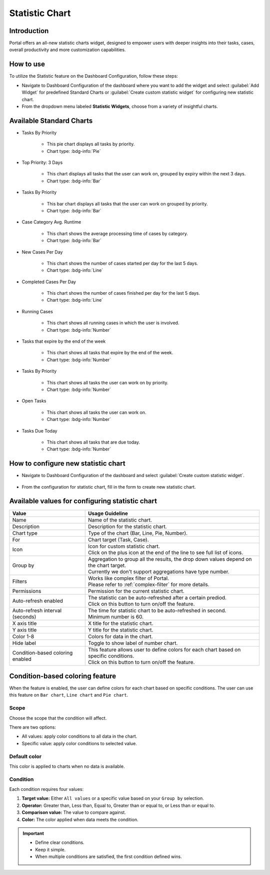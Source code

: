.. _statistic-chart:

Statistic Chart
***************

Introduction
------------

Portal offers an all-new statistic charts widget, designed to empower users with deeper insights into their tasks, cases, overall productivity and more customization capabilities.

How to use
----------

To utilize the Statistic feature on the Dashboard Configuration, follow these steps:

- Navigate to Dashboard Configuration of the dashboard where you want to add the widget and select :guilabel:`Add Widget` for predefined Standard Charts or :guilabel:`Create custom statistic widget` for configuring new statistic chart.

- From the dropdown menu labeled **Statistic Widgets**, choose from a variety of insightful charts.

|statistic-widget-list-page|

Available Standard Charts
-------------------------

- Tasks By Priority

    |tasks-by-prior-pie-chart|

    - This pie chart displays all tasks by priority.
    - Chart type: :bdg-info:`Pie`

- Top Priority: 3 Days

    |top-prior-chart|

    - This chart displays all tasks that the user can work on, grouped by expiry within the next 3 days.
    - Chart type: :bdg-info:`Bar`

- Tasks By Priority
 
    |tasks-by-prior-bar-chart|

    - This bar chart displays all tasks that the user can work on grouped by priority.
    - Chart type: :bdg-info:`Bar`

- Case Category Avg. Runtime

    |avg-runtime-chart|

    - This chart shows the average processing time of cases by category. 
    - Chart type: :bdg-info:`Bar`

- New Cases Per Day

    |new-cases-chart|

    - This chart shows the number of cases started per day for the last 5 days.
    - Chart type: :bdg-info:`Line`

- Completed Cases Per Day

    |completed-cases-chart|

    - This chart shows the number of cases finished per day for the last 5 days.
    - Chart type: :bdg-info:`Line`

- Running Cases

    |running-cases-chart|

    - This chart shows all running cases in which the user is involved.
    - Chart type: :bdg-info:`Number`

- Tasks that expire by the end of the week

    |tasks-expire-end-week-chart|

    - This chart shows all tasks that expire by the end of the week.
    - Chart type: :bdg-info:`Number`

- Tasks By Priority

    |tasks-by-prior-number-chart|

    - This chart shows all tasks the user can work on by priority.
    - Chart type: :bdg-info:`Number`

- Open Tasks

    |open-tasks-chart|

    - This chart shows all tasks the user can work on.
    - Chart type: :bdg-info:`Number`

- Tasks Due Today

    |due-today-chart|

    - This chart shows all tasks that are due today.
    - Chart type: :bdg-info:`Number`
    
How to configure new statistic chart
------------------------------------

- Navigate to Dashboard Configuration of the dashboard and select :guilabel:`Create custom statistic widget`.

    |create-new-custom-statistic-widget|

- From the configuration for statistic chart, fill in the form to create new statistic chart.

    |custom-statistic-widget-configuration-page|

Available values for configuring statistic chart 
------------------------------------------------

.. list-table::

 * - **Value**
   - **Usage Guideline**
 * - Name
   - | Name of the statistic chart.
 * - Description
   - | Description for the statistic chart.
 * - Chart type
   - | Type of the chart (Bar, Line, Pie, Number).
 * - For
   - | Chart target (Task, Case).
 * - Icon
   - | Icon for custom statistic chart.
     | Click on the plus icon at the end of the line to see full list of icons.
 * - Group by
   - | Aggregation to group all the results, the drop down values depend on the chart target.
     | Currently we don't support aggregations have type number.
 * - Filters
   - | Works like complex filter of Portal.
     | Please refer to :ref:`complex-filter` for more details.
 * - Permissions
   - | Permission for the current statistic chart.
 * - Auto-refresh enabled
   - | The statistic can be auto-refreshed after a certain prediod.
     | Click on this button to turn on/off the feature.
 * - Auto-refresh interval (seconds)
   - | The time for statistic chart to be auto-refreshed in second.
     | Minimum number is 60.
 * - X axis title
   - | X title for the statistic chart.
 * - Y axis title
   - | Y title for the statistic chart.
 * - Color 1-8
   - | Colors for data in the chart.
 * - Hide label
   - | Toggle to show label of number chart.
 * - Condition-based coloring enabled
   - | This feature allows user to define colors for each chart based on specific conditions.
     | Click on this button to turn on/off the feature.

Condition-based coloring feature
--------------------------------

When the feature is enabled, the user can define colors for each chart based on specific conditions. The user can use this feature on ``Bar chart``, ``Line chart`` and ``Pie chart``.

    |condition-based-coloring-enabled|

Scope
~~~~~

Choose the scope that the condition will affect.

There are two options:

- All values: apply color conditions to all data in the chart.

- Specific value: apply color conditions to selected value.

Default color
~~~~~~~~~~~~~

This color is applied to charts when no data is available.

Condition
~~~~~~~~~

Each condition requires four values:

1. **Target value:** Either ``All values`` or a specific value based on your ``Group by`` selection.

2. **Operator:** Greater than, Less than, Equal to, Greater than or equal to, or Less than or equal to.

3. **Comparison value:** The value to compare against.

4. **Color:** The color applied when data meets the condition.

.. important::

  - Define clear conditions.

  - Keep it simple.

  - When multiple conditions are satisfied, the first condition defined wins.


.. |statistic-widget-list-page| image:: ../../screenshots/statistic/statistic-widget-list.png
   :alt: Statistic widget list
.. |dashboard-statistic-widget-demo| image:: ../../screenshots/statistic/dashboard-statistic-widget-demo.png
   :alt: Statistic widget demo
.. |tasks-by-prior-pie-chart| image:: ../../screenshots/statistic/tasks-by-prior-pie-chart.png
   :alt: Task by priority pie chart
.. |tasks-by-prior-bar-chart| image:: ../../screenshots/statistic/tasks-by-prior-bar-chart.png
   :alt: Task by priority bar chart
.. |tasks-by-prior-number-chart| image:: ../../screenshots/statistic/tasks-by-prior-number-chart.png
   :alt: Task by priority number chart
.. |avg-runtime-chart| image:: ../../screenshots/statistic/avg-runtime-chart.png
   :alt: Average runtime chart
.. |completed-cases-chart| image:: ../../screenshots/statistic/completed-cases-chart.png
   :alt: Completed cases chart
.. |due-today-chart| image:: ../../screenshots/statistic/due-today-chart.png
   :alt: Number of tasks expire today 
.. |new-cases-chart| image:: ../../screenshots/statistic/new-cases-chart.png
   :alt: Number of new cases chart
.. |open-tasks-chart| image:: ../../screenshots/statistic/open-tasks-chart.png
   :alt: Number of opening tasks chart
.. |tasks-expire-end-week-chart| image:: ../../screenshots/statistic/tasks-expire-end-week-chart.png
   :alt: Number of tasks expire this week chart
.. |top-prior-chart| image:: ../../screenshots/statistic/top-prior-chart.png
   :alt: Top priority tasks chart
.. |running-cases-chart| image:: ../../screenshots/statistic/running-cases-chart.png
   :alt: Running cases chart
.. |create-new-custom-statistic-widget| image:: ../../screenshots/statistic/create-new-custom-statistic-widget.png
   :alt: Create new custom statistic widget
.. |custom-statistic-widget-configuration-page| image:: ../../screenshots/statistic/custom-statistic-widget-configuration-page.png
   :alt: Custom statistic widet configuration page
.. |condition-based-coloring-enabled| image:: ../../screenshots/statistic/condition-based-coloring-enable.png
   :alt: Condition-based coloring feature